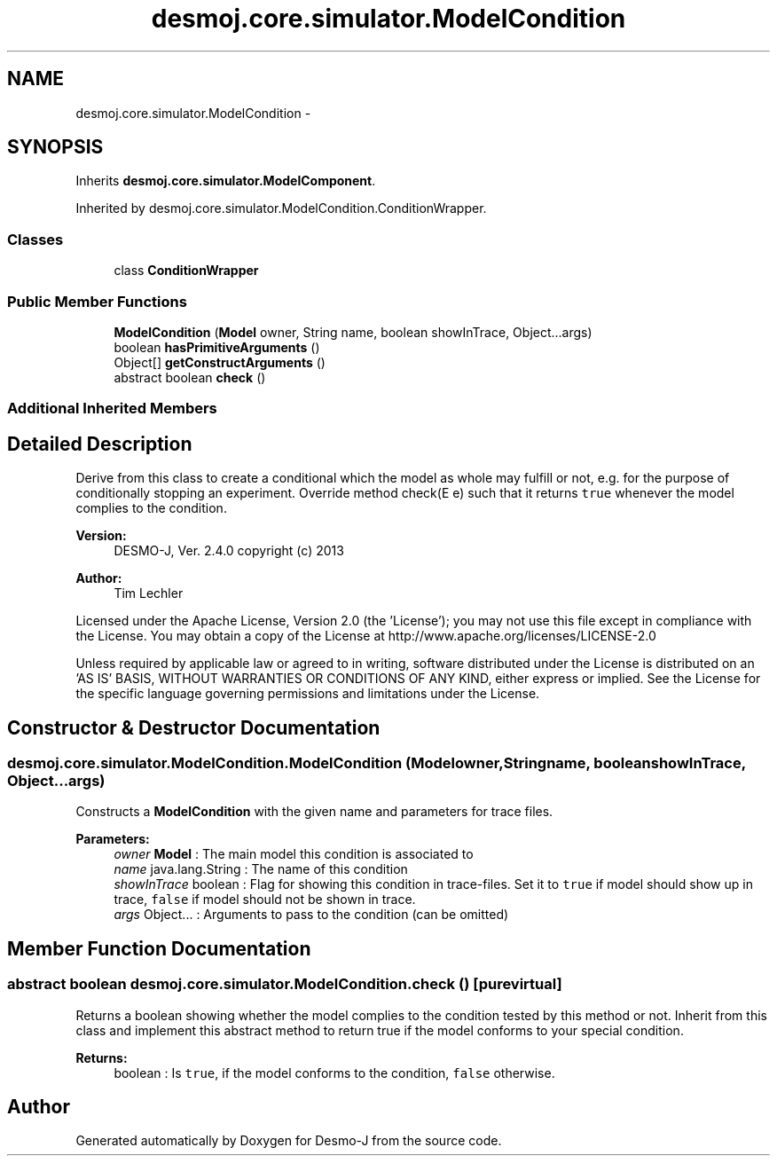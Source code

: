 .TH "desmoj.core.simulator.ModelCondition" 3 "Wed Dec 4 2013" "Version 1.0" "Desmo-J" \" -*- nroff -*-
.ad l
.nh
.SH NAME
desmoj.core.simulator.ModelCondition \- 
.SH SYNOPSIS
.br
.PP
.PP
Inherits \fBdesmoj\&.core\&.simulator\&.ModelComponent\fP\&.
.PP
Inherited by desmoj\&.core\&.simulator\&.ModelCondition\&.ConditionWrapper\&.
.SS "Classes"

.in +1c
.ti -1c
.RI "class \fBConditionWrapper\fP"
.br
.in -1c
.SS "Public Member Functions"

.in +1c
.ti -1c
.RI "\fBModelCondition\fP (\fBModel\fP owner, String name, boolean showInTrace, Object\&.\&.\&.args)"
.br
.ti -1c
.RI "boolean \fBhasPrimitiveArguments\fP ()"
.br
.ti -1c
.RI "Object[] \fBgetConstructArguments\fP ()"
.br
.ti -1c
.RI "abstract boolean \fBcheck\fP ()"
.br
.in -1c
.SS "Additional Inherited Members"
.SH "Detailed Description"
.PP 
Derive from this class to create a conditional which the model as whole may fulfill or not, e\&.g\&. for the purpose of conditionally stopping an experiment\&. Override method check(E e) such that it returns \fCtrue\fP whenever the model complies to the condition\&.
.PP
\fBVersion:\fP
.RS 4
DESMO-J, Ver\&. 2\&.4\&.0 copyright (c) 2013 
.RE
.PP
\fBAuthor:\fP
.RS 4
Tim Lechler
.RE
.PP
Licensed under the Apache License, Version 2\&.0 (the 'License'); you may not use this file except in compliance with the License\&. You may obtain a copy of the License at http://www.apache.org/licenses/LICENSE-2.0
.PP
Unless required by applicable law or agreed to in writing, software distributed under the License is distributed on an 'AS IS' BASIS, WITHOUT WARRANTIES OR CONDITIONS OF ANY KIND, either express or implied\&. See the License for the specific language governing permissions and limitations under the License\&. 
.SH "Constructor & Destructor Documentation"
.PP 
.SS "desmoj\&.core\&.simulator\&.ModelCondition\&.ModelCondition (\fBModel\fPowner, Stringname, booleanshowInTrace, Object\&.\&.\&.args)"
Constructs a \fBModelCondition\fP with the given name and parameters for trace files\&.
.PP
\fBParameters:\fP
.RS 4
\fIowner\fP \fBModel\fP : The main model this condition is associated to 
.br
\fIname\fP java\&.lang\&.String : The name of this condition 
.br
\fIshowInTrace\fP boolean : Flag for showing this condition in trace-files\&. Set it to \fCtrue\fP if model should show up in trace, \fCfalse\fP if model should not be shown in trace\&. 
.br
\fIargs\fP Object\&.\&.\&. : Arguments to pass to the condition (can be omitted) 
.RE
.PP

.SH "Member Function Documentation"
.PP 
.SS "abstract boolean desmoj\&.core\&.simulator\&.ModelCondition\&.check ()\fC [pure virtual]\fP"
Returns a boolean showing whether the model complies to the condition tested by this method or not\&. Inherit from this class and implement this abstract method to return true if the model conforms to your special condition\&.
.PP
\fBReturns:\fP
.RS 4
boolean : Is \fCtrue\fP, if the model conforms to the condition, \fCfalse\fP otherwise\&. 
.RE
.PP


.SH "Author"
.PP 
Generated automatically by Doxygen for Desmo-J from the source code\&.

